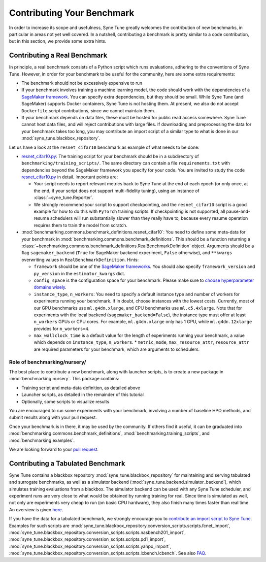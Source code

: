 Contributing Your Benchmark
===========================

In order to increase its scope and usefulness, Syne Tune greatly welcomes the
contribution of new benchmarks, in particular in areas not yet well covered.
In a nutshell, contributing a benchmark is pretty similar to a code
contribution, but in this section, we provide some extra hints.

Contributing a Real Benchmark
-----------------------------

In principle, a real benchmark consists of a Python script which runs
evaluations, adhering to the conventions of Syne Tune. However, in order for
your benchmark to be useful for the community, here are some extra
requirements:

* The benchmark should not be excessively expensive to run
* If your benchmark involves training a machine learning model, the code should
  work with the dependencies of a
  `SageMaker framework <https://sagemaker.readthedocs.io/en/stable/frameworks/index.html>`__.
  You can specify extra dependencies, but they should be small. While Syne
  Tune (and SageMaker) supports Docker containers, Syne Tune is not hosting
  them. At present, we also do not accept ``Dockerfile`` script contributions,
  since we cannot maintain them.
* If your benchmark depends on data files, these must be hosted for public read
  access somewhere. Syne Tune cannot host data files, and will reject
  contributions with large files. If downloading and preprocessing the data for
  your benchmark takes too long, you may contribute an import script of a
  similar type to what is done in our :mod:`syne_tune.blackbox_repository`.

Let us have a look at the ``resnet_cifar10`` benchmark as example of what needs
to be done:

* `resnet_cifar10.py <training_scripts.html#resnet-18-trained-on-cifar-10>`__:
  The training script for your benchmark should be in a subdirectory of
  ``benchmarking/training_scripts/``. The same directory can contain a file
  ``requirements.txt`` with dependencies beyond the SageMaker framework you
  specify for your code. You are invited to study the code
  `resnet_cifar10.py <training_scripts.html#resnet-18-trained-on-cifar-10>`__
  in detail. Important points are:

  * Your script needs to report relevant metrics back to Syne Tune at the end
    of each epoch (or only once, at the end, if your script does not support
    multi-fidelity tuning), using an instance of :class:`~syne_tune.Reporter`.
  * We strongly recommend your script to support checkpointing, and the
    ``resnet_cifar10`` script is a good example for how to do this with
    ``PyTorch`` training scripts. If checkpointing is not supported, all
    pause-and-resume schedulers will run substantially slower than they really
    have to, because every resume operation requires them to train the model
    from scratch.

* :mod:`benchmarking.commons.benchmark_definitions.resnet_cifar10`:
  You need to define some meta-data for your benchmark in
  :mod:`benchmarking.commons.benchmark_definitions`. This should be a
  function returning a
  :class:`~benchmarking.commons.benchmark_definitions.RealBenchmarkDefinition`
  object. Arguments should be a flag ``sagemaker_backend`` (``True`` for
  SageMaker backend experiment, ``False`` otherwise), and ``**kwargs``
  overwriting values in ``RealBenchmarkDefinition``. Hints:

  * ``framework`` should be one of the
    `SageMaker frameworks <https://sagemaker.readthedocs.io/en/stable/frameworks/index.html>`__.
    You should also specify ``framework_version`` and ``py_version`` in the
    ``estimator_kwargs`` dict.
  * ``config_space`` is the configuration space for your benchmark. Please
    make sure to
    `choose hyperparameter domains wisely <../../search_space.html>`__.
  * ``instance_type``, ``n_workers``: You need to specify a default instance
    type and number of workers for experiments running your benchmark. If in
    doubt, choose instances with the lowest costs. Currently, most of our GPU
    benchmarks use ``ml.g4dn.xlarge``, and CPU benchmarks use ``ml.c5.4xlarge``.
    Note that for experiments with the local backend (``sagemaker_backend=False``),
    the instance type must offer at least ``n_workers`` GPUs or CPU cores. For
    example, ``ml.g4dn.xlarge`` only has 1 GPU, while ``ml.g4dn.12xlarge``
    provides for ``n_workers=4``.
  * ``max_wallclock_time`` is a default value for the length of experiments
    running your benchmark, a value which depends on ``instance_type``,
    ``n_workers``. \* ``metric``, ``mode``, ``max_resource_attr``,
    ``resource_attr`` are required parameters for your benchmark, which are
    arguments to schedulers.

Role of benchmarking/nursery/
~~~~~~~~~~~~~~~~~~~~~~~~~~~~~

The best place to contribute a new benchmark, along with launcher scripts, is
to create a new package in :mod:`benchmarking.nursery`. This package contains:

* Training script and meta-data definition, as detailed above
* Launcher scripts, as detailed in the remainder of this tutorial
* Optionally, some scripts to visualize results

You are encouraged to run some experiments with your benchmark, involving a
number of baseline HPO methods, and submit results along with your pull
request.

Once your benchmark is in there, it may be used by the community. If others
find it useful, it can be graduated into
:mod:`benchmarking.commons.benchmark_definitions`,
:mod:`benchmarking.training_scripts`, and :mod:`benchmarking.examples`.

We are looking forward to your
`pull request <https://github.com/awslabs/syne-tune/blob/main/CONTRIBUTING.md>`__.

Contributing a Tabulated Benchmark
----------------------------------

Syne Tune contains a blackbox repository :mod:`syne_tune.blackbox_repository`
for maintaining and serving tabulated and surrogate benchmarks, as well as a
simulator backend (:mod:`syne_tune.backend.simulator_backend`), which
simulates training evaluations from a blackbox. The simulator backend can be
used with any Syne Tune scheduler, and experiment runs are very close to what
would be obtained by running training for real. Since time is simulated as well,
not only are experiments very cheap to run (on basic CPU hardware), they also
finish many times faster than real time. An overview is given
`here <../multifidelity/mf_setup.html>`__.

If you have the data for a tabulated benchmark, we strongly encourage you to
`contribute an import script to Syne Tune <https://github.com/awslabs/syne-tune/blob/main/CONTRIBUTING.md>`__.
Examples for such scripts are
:mod:`syne_tune.blackbox_repository.conversion_scripts.scripts.fcnet_import`,
:mod:`syne_tune.blackbox_repository.conversion_scripts.scripts.nasbench201_import`,
:mod:`syne_tune.blackbox_repository.conversion_scripts.scripts.pd1_import`,
:mod:`syne_tune.blackbox_repository.conversion_scripts.scripts.yahpo_import`,
:mod:`syne_tune.blackbox_repository.conversion_scripts.scripts.lcbench.lcbench`.
See also
`FAQ <../../faq.html#how-can-i-add-a-new-tabular-or-surrogate-benchmark>`__.
